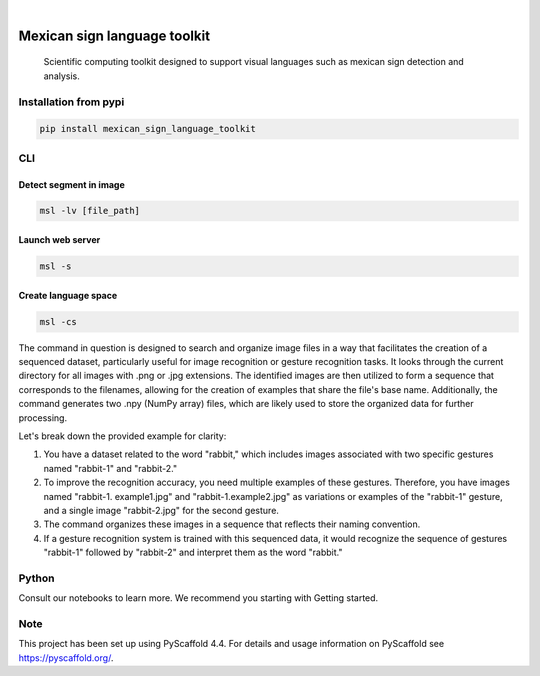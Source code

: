 .. image:: https://img.shields.io/badge/-PyScaffold-005CA0?logo=pyscaffold
    :alt: Project generated with PyScaffold
    :target: https://pyscaffold.org/


.. image:: https://img.shields.io/pypi/v/mexican_sign_language_toolkit.svg
        :alt: PyPI-Server
        :target: https://pypi.org/project/mexican_sign_language_toolkit/



|

=============================
Mexican sign language toolkit
=============================


    Scientific computing toolkit designed to support visual languages such as mexican sign detection and analysis.


Installation from pypi
======================

.. code-block:: bash

   pip install mexican_sign_language_toolkit


CLI
============


Detect segment in image
+++++++++++++++++++++++

.. code-block:: bash

   msl -lv [file_path]


Launch web server
+++++++++++++++++++++++

.. code-block:: bash

   msl -s


Create language space
+++++++++++++++++++++++

.. code-block:: bash

   msl -cs

The command in question is designed to search and organize image files in a way that facilitates the creation of a sequenced dataset, particularly useful for image recognition or gesture recognition tasks. It looks through the current directory for all images with .png or .jpg extensions. The identified images are then utilized to form a sequence that corresponds to the filenames, allowing for the creation of examples that share the file's base name. Additionally, the command generates two .npy (NumPy array) files, which are likely used to store the organized data for further processing.

Let's break down the provided example for clarity:

1. You have a dataset related to the word "rabbit," which includes images associated with two specific gestures named "rabbit-1" and "rabbit-2."

2. To improve the recognition accuracy, you need multiple examples of these gestures. Therefore, you have images named "rabbit-1. example1.jpg" and "rabbit-1.example2.jpg" as variations or examples of the "rabbit-1" gesture, and a single image "rabbit-2.jpg" for the second gesture.

3. The command organizes these images in a sequence that reflects their naming convention.

4. If a gesture recognition system is trained with this sequenced data, it would recognize the sequence of gestures "rabbit-1" followed by "rabbit-2" and interpret them as the word "rabbit."


Python
==========

Consult our notebooks to learn more. We recommend you starting with Getting started.



.. _pyscaffold-notes:

Note
====

This project has been set up using PyScaffold 4.4. For details and usage
information on PyScaffold see https://pyscaffold.org/.
